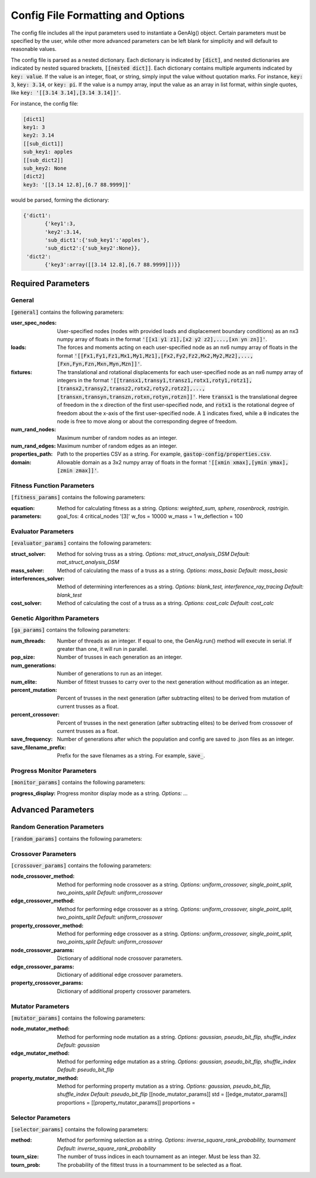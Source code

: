 ==================================
Config File Formatting and Options
==================================

The config file includes all the input parameters used to instantiate a
GenAlg() object. Certain parameters must be specified by the user, while other
more advanced parameters can be left blank for simplicity and will default to
reasonable values.

The config file is parsed as a nested dictionary. Each dictionary is
indicated by :code:`[dict]`, and nested dictionaries are indicated by nested
squared brackets, :code:`[[nested dict]]`. Each dictionary contains multiple
arguments indicated by :code:`key: value`. If the value is an integer, float,
or string, simply input the value without quotation marks. For instance,
:code:`key: 3`, :code:`key: 3.14`, or :code:`key: pi`. If the value
is a numpy array, input the value as an array in list format, within single
quotes, like :code:`key: '[[3.14 3.14],[3.14 3.14]]'`.

For instance, the config file:

.. code-block:: python
       
       [dict1]
       key1: 3
       key2: 3.14
       [[sub_dict1]]
       sub_key1: apples
       [[sub_dict2]]
       sub_key2: None
       [dict2]
       key3: '[[3.14 12.8],[6.7 88.9999]]'
       

would be parsed, forming the dictionary:

.. code-block:: python

       {'dict1':
              {'key1':3,
              'key2':3.14,
              'sub_dict1':{'sub_key1':'apples'},
              'sub_dict2':{'sub_key2':None}},
        'dict2':
              {'key3':array([[3.14 12.8],[6.7 88.9999]])}}


Required Parameters
*******************

General
=======
:code:`[general]` contains the following parameters:

:user_spec_nodes: User-specified nodes (nodes with provided loads and displacement boundary conditions) as an nx3 numpy array of floats in the format :code:`'[[x1 y1 z1],[x2 y2 z2],...,[xn yn zn]]'`.

:loads: The forces and moments acting on each user-specified node as an nx6 numpy array of floats in the format :code:`'[[Fx1,Fy1,Fz1,Mx1,My1,Mz1],[Fx2,Fy2,Fz2,Mx2,My2,Mz2],...,[Fxn,Fyn,Fzn,Mxn,Myn,Mzn]]'`.

:fixtures: The translational and rotational displacements for each user-specified node as an nx6 numpy array of integers in the format :code:`'[[transx1,transy1,transz1,rotx1,roty1,rotz1],[transx2,transy2,transz2,rotx2,roty2,rotz2],...,[transxn,transyn,transzn,rotxn,rotyn,rotzn]]'`. Here :code:`transx1` is the translational degree of freedom in the x direction of the first user-specified node, and :code:`rotx1` is the rotational degree of freedom about the x-axis of the first user-specified node. A :code:`1` indicates fixed, while a :code:`0` indicates the node is free to move along or about the corresponding degree of freedom.

:num_rand_nodes: Maximum number of random nodes as an integer.

:num_rand_edges: Maximum number of random edges as an integer.

:properties_path: Path to the properties CSV as a string. For example, :code:`gastop-config/properties.csv`.

:domain: Allowable domain as a 3x2 numpy array of floats in the format :code:`'[[xmin xmax],[ymin ymax],[zmin zmax]]'`.

Fitness Function Parameters
===========================
:code:`[fitness_params]` contains the following parameters:

:equation: Method for calculating fitness as a string. *Options: weighted_sum, sphere, rosenbrock, rastrigin.*
:parameters:
       goal_fos: 4
       critical_nodes  '[3]'
       w_fos = 10000
       w_mass = 1
       w_deflection = 100

Evaluator Parameters
====================
:code:`[evaluator_params]` contains the following parameters:

:struct_solver: Method for solving truss as a string. *Options: mat_struct_analysis_DSM* *Default: mat_struct_analysis_DSM*
:mass_solver: Method of calculating the mass of a truss as a string. *Options: mass_basic* *Default: mass_basic*
:interferences_solver: Method of determining interferences as a string. *Options: blank_test, interference_ray_tracing* *Default: blank_test*
:cost_solver: Method of calculating the cost of a truss as a string. *Options: cost_calc* *Default: cost_calc*

Genetic Algorithm Parameters
============================
:code:`[ga_params]` contains the following parameters:

:num_threads: Number of threads as an integer. If equal to one, the GenAlg.run() method will execute in serial. If greater than one, it will run in parallel.
:pop_size: Number of trusses in each generation as an integer.
:num_generations: Number of generations to run as an integer.
:num_elite: Number of fittest trusses to carry over to the next generation without modification as an integer.
:percent_mutation: Percent of trusses in the next generation (after subtracting elites) to be derived from mutation of current trusses as a float.
:percent_crossover: Percent of trusses in the next generation (after subtracting elites) to be derived from crossover of current trusses as a float.
:save_frequency: Number of generations after which the population and config are saved to .json files as an integer.
:save_filename_prefix: Prefix for the save filenames as a string. For example, :code:`save_`.

Progress Monitor Parameters
===========================
:code:`[monitor_params]` contains the following parameters:

:progress_display: Progress monitor display mode as a string. *Options: ...*




Advanced Parameters
*******************

Random Generation Parameters
============================
:code:`[random_params]` contains the following parameters:


Crossover Parameters
====================
:code:`[crossover_params]` contains the following parameters:

:node_crossover_method: Method for performing node crossover as a string. *Options: uniform_crossover, single_point_split, two_points_split* *Default: uniform_crossover*
:edge_crossover_method: Method for performing edge crossover as a string. *Options: uniform_crossover, single_point_split, two_points_split* *Default: uniform_crossover*
:property_crossover_method: Method for performing edge crossover as a string. *Options: uniform_crossover, single_point_split, two_points_split* *Default: uniform_crossover*
:node_crossover_params: Dictionary of additional node crossover parameters.
:edge_crossover_params: Dictionary of additional edge crossover parameters.
:property_crossover_params: Dictionary of additional property crossover parameters.

Mutator Parameters
==================
:code:`[mutator_params]` contains the following parameters:

:node_mutator_method: Method for performing node mutation as a string. *Options: gaussian, pseudo_bit_flip, shuffle_index* *Default: gaussian*
:edge_mutator_method: Method for performing edge mutation as a string. *Options: gaussian, pseudo_bit_flip, shuffle_index* *Default: pseudo_bit_flip*
:property_mutator_method: Method for performing property mutation as a string. *Options: gaussian, pseudo_bit_flip, shuffle_index* *Default: pseudo_bit_flip*
      [[node_mutator_params]]
      std =
      [[edge_mutator_params]]
      proportions =
      [[property_mutator_params]]
      proportions =
      
Selector Parameters
===================
:code:`[selector_params]` contains the following parameters:

:method: Method for performing selection as a string. *Options: inverse_square_rank_probability, tournament* *Default: inverse_square_rank_probability*
:tourn_size: The number of truss indices in each tournament as an integer. Must be less than 32.
:tourn_prob: The probability of the fittest truss in a tournamment to be selected as a float.
